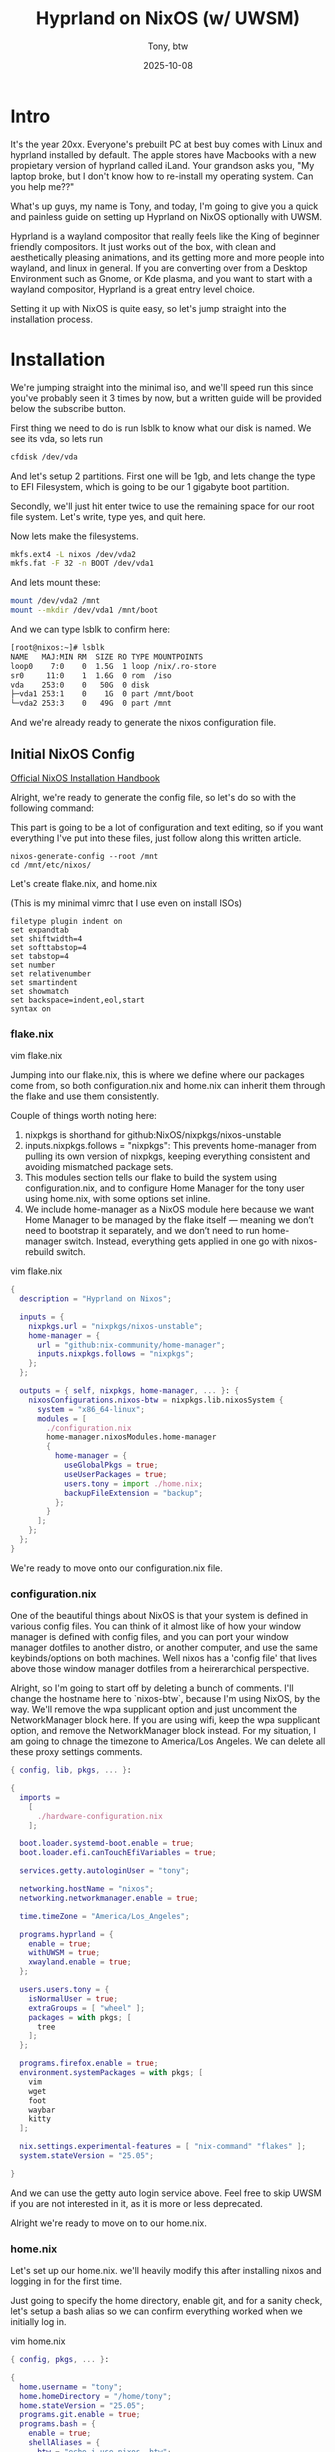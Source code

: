 #+TITLE: Hyprland on NixOS (w/ UWSM)
#+AUTHOR: Tony, btw
#+date: 2025-10-08
#+HUGO_TITLE: Hyprland on NixOS (w/ UWSM)
#+HUGO_FRONT_MATTER_FORMAT: yaml
#+HUGO_CUSTOM_FRONT_MATTER: :image "/img/nixos-hyprland.png" :showTableOfContents true
#+HUGO_BASE_DIR: ~/repos/tonybtw.com
#+HUGO_SECTION: tutorial/nixos-hyprland
#+EXPORT_FILE_NAME: index
#+OPTIONS: toc:nil broken-links:mark
#+HUGO_AUTO_SET_HEADLINE_SECTION: nil
#+DESCRIPTION: This is a quick and painless tutorial on how to setup Hyprland on NixOS using flakes + home manager, and optionally using UWSM (the Universal Wayland Session Manager)

* Intro

It's the year 20xx. Everyone's prebuilt PC at best buy comes with Linux and hyprland installed by default. The apple stores have Macbooks with a new propietary version of hyprland called iLand. Your grandson asks you, "My laptop broke, but I don't know how to re-install my operating system. Can you help me??"

What's up guys, my name is Tony, and today, I'm going to give you a quick and painless guide on setting up Hyprland on NixOS optionally with UWSM.

Hyprland is a wayland compositor that really feels like the King of beginner friendly compositors. It just works out of the box, with clean and aesthetically pleasing animations, and its getting more and more people into wayland, and linux in general. If you are converting over from a Desktop Environment such as Gnome, or Kde plasma, and you want to start with a wayland compositor, Hyprland is a great entry level choice.

Setting it up with NixOS is quite easy, so let's jump straight into the installation process.

* Installation

We're jumping straight into the minimal iso, and we'll speed run this since you've probably seen it 3 times by now, but a written guide will be provided below the subscribe button.

First thing we need to do is run lsblk to know what our disk is named. We see its vda, so lets run
#+begin_src sh
cfdisk /dev/vda
#+end_src

And let's setup 2 partitions. First one will be 1gb, and lets change the type to EFI Filesystem, which is going to be our 1 gigabyte boot partition.

Secondly, we'll just hit enter twice to use the remaining space for our root file system. Let's write, type yes, and quit here.

Now lets make the filesystems.

#+begin_src sh
mkfs.ext4 -L nixos /dev/vda2
mkfs.fat -F 32 -n BOOT /dev/vda1
#+end_src

And lets mount these:

#+begin_src sh
mount /dev/vda2 /mnt
mount --mkdir /dev/vda1 /mnt/boot
#+end_src

And we can type lsblk to confirm here:

#+begin_src sh
[root@nixos:~]# lsblk
NAME   MAJ:MIN RM  SIZE RO TYPE MOUNTPOINTS
loop0    7:0    0  1.5G  1 loop /nix/.ro-store
sr0     11:0    1  1.6G  0 rom  /iso
vda    253:0    0   50G  0 disk
├─vda1 253:1    0    1G  0 part /mnt/boot
└─vda2 253:3    0   49G  0 part /mnt
#+end_src

And we're already ready to generate the nixos configuration file.

** Initial NixOS Config

[[https://nixos.org/manual/nixos/stable/index.html#sec-installation-manual][Official NixOS Installation Handbook]]

Alright, we're ready to generate the config file, so let's do so with the following command:

This part is going to be a lot of configuration and text editing, so if you want everything I've put into these files, just follow along this written article.

#+begin_src
nixos-generate-config --root /mnt
cd /mnt/etc/nixos/
#+end_src

Let's create flake.nix, and home.nix

(This is my minimal vimrc that I use even on install ISOs)
#+begin_src vim
filetype plugin indent on
set expandtab
set shiftwidth=4
set softtabstop=4
set tabstop=4
set number
set relativenumber
set smartindent
set showmatch
set backspace=indent,eol,start
syntax on
#+end_src

*** flake.nix

vim flake.nix

Jumping into our flake.nix, this is where we define where our packages come from, so both configuration.nix and home.nix can inherit them through the flake and use them consistently.

Couple of things worth noting here:

1. nixpkgs is shorthand for github:NixOS/nixpkgs/nixos-unstable
2. inputs.nixpkgs.follows = "nixpkgs": This prevents home-manager from pulling its own version of nixpkgs, keeping everything consistent and avoiding mismatched package sets.
3. This modules section tells our flake to build the system using configuration.nix, and to configure Home Manager for the tony user using home.nix, with some options set inline.
4. We include home-manager as a NixOS module here because we want Home Manager to be managed by the flake itself — meaning we don’t need to bootstrap it separately, and we don’t need to run home-manager switch. Instead, everything gets applied in one go with nixos-rebuild switch.

vim flake.nix
#+begin_src nix
{
  description = "Hyprland on Nixos";

  inputs = {
    nixpkgs.url = "nixpkgs/nixos-unstable";
    home-manager = {
      url = "github:nix-community/home-manager";
      inputs.nixpkgs.follows = "nixpkgs";
    };
  };

  outputs = { self, nixpkgs, home-manager, ... }: {
    nixosConfigurations.nixos-btw = nixpkgs.lib.nixosSystem {
      system = "x86_64-linux";
      modules = [
        ./configuration.nix
        home-manager.nixosModules.home-manager
        {
          home-manager = {
            useGlobalPkgs = true;
            useUserPackages = true;
            users.tony = import ./home.nix;
            backupFileExtension = "backup";
          };
        }
      ];
    };
  };
}
#+end_src

We're ready to move onto our configuration.nix file.

*** configuration.nix

One of the beautiful things about NixOS is that your system is defined in various config files. You can think of it almost like of how your window manager is defined with config files, and you can port your window manager dotfiles to another distro, or another computer, and use the same keybinds/options on both machines. Well nixos has a 'config file' that lives above those window manager dotfiles from a heirerarchical perspective.

Alright, so I'm going to start off by deleting a bunch of comments.
I'll change the hostname here to `nixos-btw`, because I'm using NixOS, by the way.
We'll remove the wpa supplicant option and just uncomment the NetworkManager block here. If you are using wifi, keep the wpa supplicant option, and remove the NetworkManager block instead.
For my situation, I am going to chnage the timezone to America/Los Angeles.
We can delete all these proxy settings comments.

#+begin_src nix
{ config, lib, pkgs, ... }:

{
  imports =
    [
      ./hardware-configuration.nix
    ];

  boot.loader.systemd-boot.enable = true;
  boot.loader.efi.canTouchEfiVariables = true;

  services.getty.autologinUser = "tony";

  networking.hostName = "nixos";
  networking.networkmanager.enable = true;

  time.timeZone = "America/Los_Angeles";

  programs.hyprland = {
    enable = true;
    withUWSM = true;
    xwayland.enable = true;
  };

  users.users.tony = {
    isNormalUser = true;
    extraGroups = [ "wheel" ];
    packages = with pkgs; [
      tree
    ];
  };

  programs.firefox.enable = true;
  environment.systemPackages = with pkgs; [
    vim
    wget
    foot
    waybar
    kitty
  ];

  nix.settings.experimental-features = [ "nix-command" "flakes" ];
  system.stateVersion = "25.05";

}

#+end_src

And we can use the getty auto login service above. Feel free to skip UWSM if you are not interested in it, as it is more or less deprecated.

Alright we're ready to move on to our home.nix.

*** home.nix
Let's set up our home.nix. we'll heavily modify this after installing nixos and logging in for the first time.

Just going to specify the home directory, enable git, and for a sanity check, let's setup a bash alias so we can confirm everything worked when we initially log in.

vim home.nix
#+begin_src nix
{ config, pkgs, ... }:

{
  home.username = "tony";
  home.homeDirectory = "/home/tony";
  home.stateVersion = "25.05";
  programs.git.enable = true;
  programs.bash = {
    enable = true;
    shellAliases = {
      btw = "echo i use nixos, btw";
    };
    profileExtra = ''
      if [ -z "$WAYLAND_DISPLAY" ] && [ "$XDG_VTNR" = 1 ]; then
        exec uwsm start -S hyprland-uwsm.desktop
      fi
    '';
  };
}
#+end_src

** Install:

Alright we're finally ready to install this. We can do that with this command here, to specify the location of the flake.

#+begin_src sh
nixos-install --flake /mnt/etc/nixos#nixos-btw

## type your password
nixos-enter --root /mnt -c 'passwd tony'
reboot
#+end_src

Make sure to create this password otherwise you wont be able to log in

Let's boot into our system!

* Create config file

And we see we are instantly booted into hyprland. Awesome. Let's do a little tinkering here so that our monitor is actually the correct resolution. So we see its super Q to open a terminal, and lets vim the config file. We'll clean this up later, but for now, lets just change this one line here:

To 1920x1080. For me, that should do it.

Alright, I'm going to clone a couple of my dotfiles for my terminal, my hyprland and my waybar configurations. This video is more of a how to install hyprland on nixos video, and I'll show a really cool nix feature after.

#+begin_src sh
mkdir ~/nixos-dotfiles/config
cd ~/nixos-dotfiles/config
git clone https://github.com/tonybanters/hypr
git clone https://github.com/tonybanters/waybay
git clone https://github.com/tonybanters/foot
#+end_src

So in home.nix lets specify that our configs are going to come from config like so:

#+begin_src nix
home.file.".config/hypr".source = ./config/hypr;
home.file.".config/waybar".source = ./config/waybar;
home.file.".config/foot".source = ./config/foot;
#+end_src

And we can rebuild like so:

#+begin_src
sudo nixos-rebuild swith --flake ~/nixos-dotifles#hyprland-btw
#+end_src

* Nix Search TV
So we messed around with nix shells already, lets actually show something that I use on a daily basis, called nix-search-tv. This guide was written up by my friend Emzy, and we can use it to install a great tool that helps us search for nix packages, and use commands to just jump right into a nix shell.

So let's add this to our home manager packages list:

#+begin_src nix
#home.nix

home.packages = with pkgs; [
  (pkgs.writeShellApplication {
    name = "ns";
    runtimeInputs = with pkgs; [
      fzf
      nix-search-tv
    ];
    text = builtins.readFile "${pkgs.nix-search-tv.src}/nixpkgs.sh";
  })
];

#+end_src

Now we can rebuild/switch again, and run ns to demo this. Incredible

* Outro

Alright, thats gonna be it for todays video. If you have any questions or recommendations on any other linux related content, as usual just drop a comment.

It wouldn't be a proper video without an obligatory neofetch.
